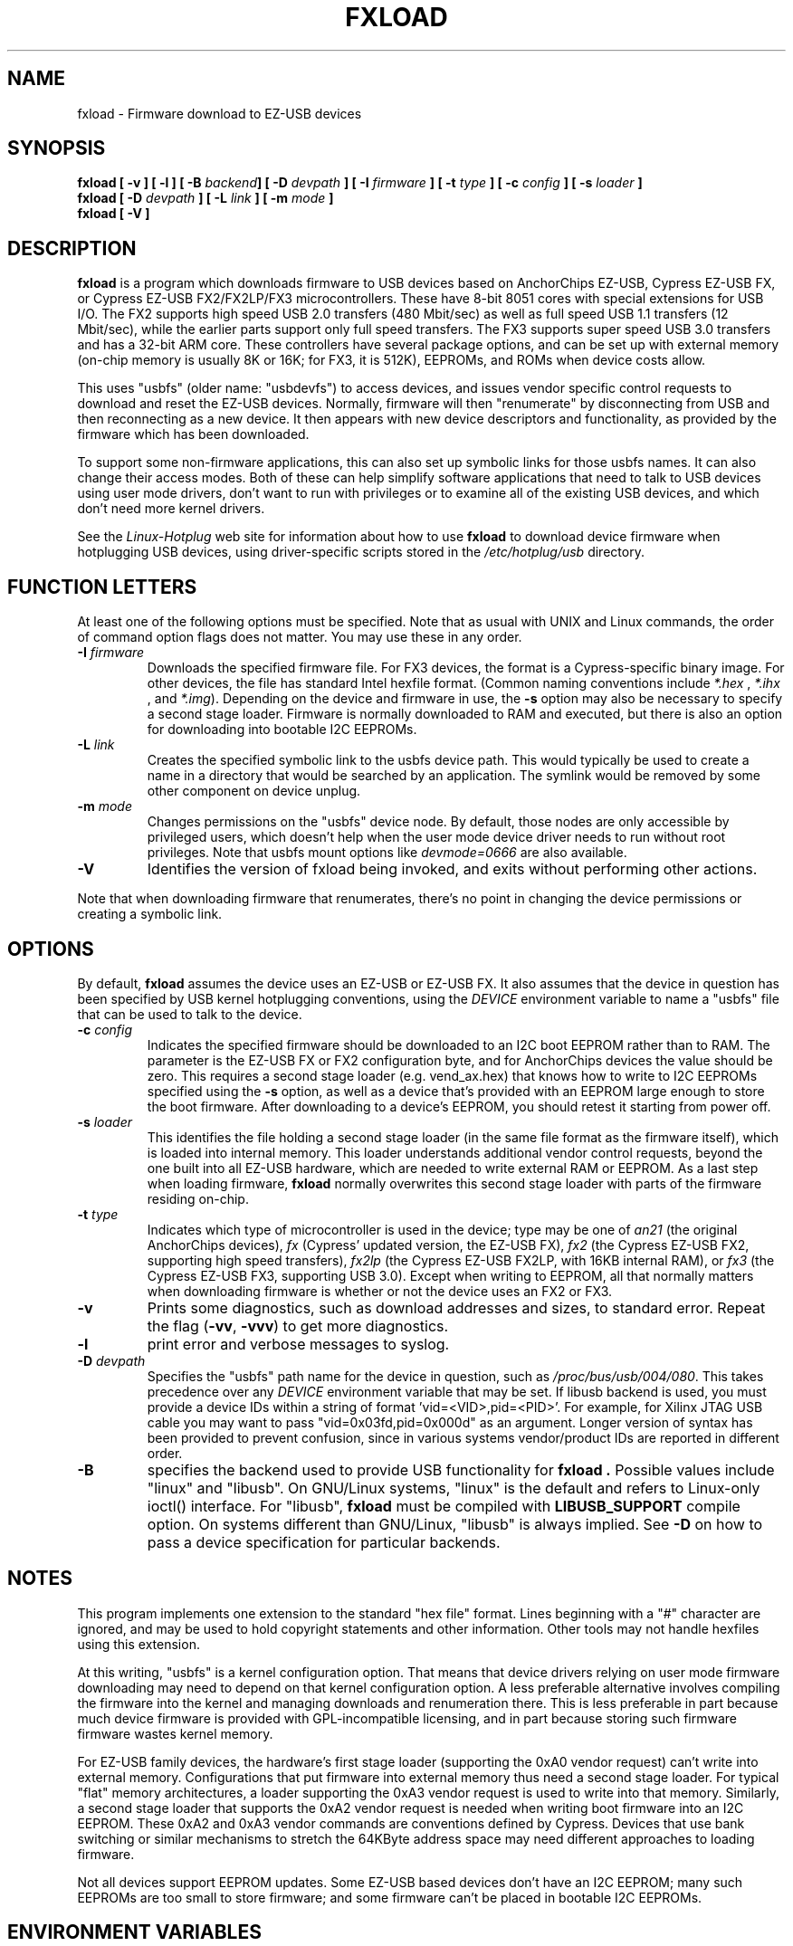 .\" fxload.8
.\" Created: Fri Dec 28 2001 by David Brownell
.\" Copyright (c) 2001-2002 David Brownell <dbrownell@users.sourceforge.net>
.\" Copyright (c) 2008 Roger Williams <rawqux@users.sourceforge.net>
.\" 
.\" Permission is granted to make and distribute verbatim copies of this
.\" manual provided the copyright notice and this permission notice are
.\" preserved on all copies.
.\" 
.\" Permission is granted to copy and distribute modified versions of this
.\" manual under the conditions for verbatim copying, provided that the
.\" entire resulting derived work is distributed under the terms of a
.\" permission notice identical to this one
.\" 
.\" Since the Linux kernel and libraries are constantly changing, this
.\" manual page may be incorrect or out-of-date.  The author(s) assume no
.\" responsibility for errors or omissions, or for damages resulting from
.\" the use of the information contained herein.  The author(s) may not
.\" have taken the same level of care in the production of this manual,
.\" which is licensed free of charge, as they might when working
.\" professionally.
.\" 
.\" Formatted or processed versions of this manual, if unaccompanied by
.\" the source, must acknowledge the copyright and authors of this work.
.\" 
.TH FXLOAD 8 "April 2012" "" "Linux Programmer's Manual"
.SH "NAME"
fxload \- Firmware download to EZ-USB devices
.SH "SYNOPSIS"
.B fxload
.BI "[ \-v ]"
.BI "[ \-l ]"
.BI "[ \-B " backend "]"
.BI "[ \-D " devpath " ]"
.BI "[ \-I " firmware " ]"
.BI "[ \-t " type " ]"
.BI "[ \-c " config " ]"
.BI "[ \-s " loader " ]"
.br
.B fxload
.BI "[ \-D " devpath " ]"
.BI "[ \-L " link " ]"
.BI "[ \-m " mode " ]"
.br
.B fxload
.BI "[ \-V ]"
.SH "DESCRIPTION"
.B fxload
is a program which downloads firmware to USB devices based on
AnchorChips EZ-USB, Cypress EZ-USB FX,
or Cypress EZ-USB FX2/FX2LP/FX3 microcontrollers.
These have 8-bit 8051 cores with special extensions for USB I/O.
The FX2 supports high speed USB 2.0 transfers (480 Mbit/sec)
as well as full speed USB 1.1 transfers (12 Mbit/sec),
while the earlier parts support only full speed transfers.
The FX3 supports super speed USB 3.0 transfers and has a 32-bit
ARM core.
These controllers have several package options,
and can be set up with external memory (on-chip memory is
usually 8K or 16K; for FX3, it is 512K), EEPROMs, and ROMs when
device costs allow.
.PP
This uses "usbfs" (older name:  "usbdevfs") to access
devices, and issues vendor specific control requests
to download and reset the EZ-USB devices.
Normally, firmware will then "renumerate" by disconnecting from
USB and then reconnecting as a new device.
It then appears with new device descriptors and functionality,
as provided by the firmware which has been downloaded.
.PP
To support some non-firmware applications, this can also set
up symbolic links for those usbfs names.
It can also change their access modes.
Both of these can help simplify software applications that
need to talk to USB devices using user mode drivers,
don't want to run with privileges or to examine all of the
existing USB devices,
and which don't need more kernel drivers.
.PP
See the
.I Linux-Hotplug
web site for information about how to use
.B fxload
to download device firmware when hotplugging USB devices,
using driver-specific scripts stored in the
.I /etc/hotplug/usb
directory.
.SH "FUNCTION LETTERS"
At least one of the following options must be specified.
Note that as usual with UNIX and Linux commands,
the order of command option flags does not matter.
You may use these in any order.
.TP
.BI "\-I " firmware
Downloads the specified firmware file.
For FX3 devices, the format is a Cypress-specific binary image.
For other devices, the file has standard Intel hexfile format.
(Common naming conventions include
.I *.hex
, 
.I *.ihx
, and
.IR *.img ).
Depending on the device and firmware in use, the
.B \-s
option may also be necessary to specify a second stage loader.
Firmware is normally downloaded to RAM and executed, but there
is also an option for downloading into bootable I2C EEPROMs.
.TP
.BI "\-L " link
Creates the specified symbolic link to the usbfs device path.
This would typically be used to create a name in a directory
that would be searched by an application.
The symlink would be removed by some other component on device unplug.
.TP
.BI "\-m " mode
Changes permissions on the "usbfs" device node.
By default, those nodes are only accessible by privileged
users, which doesn't help when the user mode device driver
needs to run without root privileges.
Note that usbfs mount options like
.I devmode=0666
are also available.
.TP
.B "\-V"
Identifies the version of fxload being invoked, and exits
without performing other actions.
.PP
Note that when downloading firmware that renumerates,
there's no point in changing the device permissions
or creating a symbolic link.
.SH "OPTIONS"
By default,
.B fxload
assumes the device uses an EZ-USB or EZ-USB FX.
It also assumes that the device in question has been specified
by USB kernel hotplugging conventions, using the
.I DEVICE
environment variable to name a "usbfs"
file that can be used to talk to the device.
.TP
.BI "\-c " config
Indicates the specified firmware should be downloaded to an
I2C boot EEPROM rather than to RAM.
The parameter is the EZ-USB FX or FX2 configuration byte,
and for AnchorChips devices the value should be zero.
This requires a second stage loader (e.g. vend_ax.hex) that knows
how to write to I2C EEPROMs specified using the
.B \-s
option, as well as a device that's provided with an EEPROM
large enough to store the boot firmware.
After downloading to a device's EEPROM,
you should retest it starting from power off.
.TP
.BI "\-s " loader
This identifies the file holding a second stage loader
(in the same file format as the firmware itself),
which is loaded into internal memory.
This loader understands additional vendor control requests,
beyond the one built into all EZ-USB hardware,
which are needed to write external RAM or EEPROM.
As a last step when loading firmware,
.B fxload
normally overwrites this second stage loader
with parts of the firmware residing on-chip.
.TP
.BI "\-t " type
Indicates which type of microcontroller is used in the device;
type may be one of
.I an21
(the original AnchorChips devices),
.I fx
(Cypress' updated version, the EZ-USB FX),
.I fx2
(the Cypress EZ-USB FX2, supporting high speed transfers),
.I fx2lp
(the Cypress EZ-USB FX2LP, with 16KB internal RAM), or
.I fx3
(the Cypress EZ-USB FX3, supporting USB 3.0).
Except when writing to EEPROM, all that normally matters when
downloading firmware is whether or not the device uses an FX2
or FX3.
.TP
.B "\-v"
Prints some diagnostics, such as download addresses and sizes,
to standard error.  Repeat the flag
.RB ( -vv ", " -vvv )
to get more diagnostics.
.TP
.B "\-l"
print error and verbose messages to syslog.
.TP
.BI "\-D " devpath
Specifies the "usbfs" path name for the device in question,
such as
.IR /proc/bus/usb/004/080 .
This takes precedence over any
.I DEVICE
environment variable that may be set.
If libusb backend is used, you must provide a device IDs
within a string of format 'vid=<VID>,pid=<PID>'.
For example, for Xilinx JTAG USB cable you may want to
pass "vid=0x03fd,pid=0x000d" as an argument.
Longer version of syntax has been provided to prevent 
confusion, since in various systems vendor/product IDs
are reported in different order.
.TP
.BI "\-B"
specifies the backend used to provide USB functionality for
.B fxload .
Possible values include "linux" and "libusb". On GNU/Linux systems,
"linux" is the default and refers to Linux-only ioctl() interface.
For "libusb",
.B fxload
must be compiled with
.B LIBUSB_SUPPORT
compile option.
On systems different than GNU/Linux, "libusb" is always implied.
See
.B "\-D"
on how to pass a device specification for particular backends.
.SH "NOTES"
.PP
This program implements one extension to the standard "hex file" format.
Lines beginning with a "#" character are ignored, and may be used to
hold copyright statements and other information.
Other tools may not handle hexfiles using this extension.
.PP
At this writing, "usbfs" is a kernel configuration option.
That means that device drivers relying on user mode firmware
downloading may need to depend on that kernel configuration option.
A less preferable alternative involves compiling the firmware
into the kernel and managing downloads and renumeration there.
This is less preferable in part because much device firmware is
provided with GPL-incompatible licensing, and in part because
storing such firmware firmware wastes kernel memory.
.PP
For EZ-USB family devices, the hardware's first stage loader
(supporting the 0xA0 vendor request) can't write into external memory.
Configurations that put firmware into external memory thus need a
second stage loader.
For typical "flat" memory architectures, a loader supporting the 0xA3
vendor request is used to write into that memory.
Similarly, a second stage loader that supports the 0xA2 vendor request
is needed when writing boot firmware into an I2C EEPROM.
These 0xA2 and 0xA3 vendor commands are conventions defined by Cypress.
Devices that use bank switching or similar mechanisms to stretch the
64KByte address space may need different approaches to loading firmware.
.PP
Not all devices support EEPROM updates.
Some EZ-USB based devices don't have an I2C EEPROM;
many such EEPROMs are too small to store firmware;
and some firmware can't be placed in bootable I2C EEPROMs.
.SH "ENVIRONMENT VARIABLES"
.TP
.B DEVICE
normally names a "usbfs" file that will be used to talk to the device.
This is provided by the Linux kernel as part of USB hotplugging.
.SH "FILES"
.TP
.I /usr/share/usb/a3load.hex
Second stage loader that works with AnchorChips EZ-USB,
Cypress EZ-USB FX, and Cypress EZ-USB FX2.
Note that this only supports the 0xA3 vendor command, to
write external memory.
A loader that also supports the 0xA2 command, to write boot EEPROMs,
is included with Cypress developer kits.
.SH "SEE ALSO"
.BR hotplug "(8) "
.SH "AUTHORS"
Linux Hotplugging Project
.I http://linux-hotplug.sourceforge.net/
